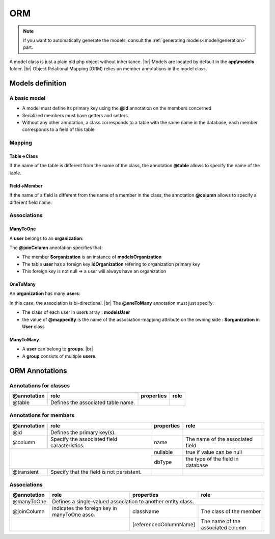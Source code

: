 ORM
===
.. note::
   if you want to automatically generate the models, consult the :ref:`generating models<model/generation>` part.

A model class is just a plain old php object without inheritance. |br|
Models are located by default in the **app\\models** folder. |br|
Object Relational Mapping (ORM) relies on member annotations in the model class.

Models definition
-----------------
A basic model
^^^^^^^^^^^^^
- A model must define its primary key using the **@id** annotation on the members concerned
- Serialized members must have getters and setters
- Without any other annotation, a class corresponds to a table with the same name in the database, each member corresponds to a field of this table

.. code-block:: php
   :linenos:
   :caption: app/models/User.php
   
    namespace models;
    class User{
    	/**
    	 * @id
    	**/
    	private $id;
    
    	private $firstname;
    
    	public function getFirstname(){
    		return $this->firstname;
    	}
    	public function setFirstname($firstname){
    		$this->firstname=$firstname;
    	}
    }

Mapping
^^^^^^^
Table->Class
++++++++++++
If the name of the table is different from the name of the class, the annotation **@table** allows to specify the name of the table.

.. code-block:: php
   :linenos:
   :caption: app/models/User.php
   :emphasize-lines: 3-5
   
    namespace models;
    
    /**
    * @table("user")
    **/
    class User{
    	/**
    	 * @id
    	**/
    	private $id;
    
    	private $firstname;
    
    	public function getFirstname(){
    		return $this->firstname;
    	}
    	public function setFirstname($firstname){
    		$this->firstname=$firstname;
    	}
    }

Field->Member
+++++++++++++
If the name of a field is different from the name of a member in the class, the annotation **@column** allows to specify a different field name.

.. code-block:: php
   :linenos:
   :caption: app/models/User.php
   :emphasize-lines: 12-14
   
    namespace models;
    
    /**
    * @table("user")
    **/
    class User{
    	/**
    	 * @id
    	**/
    	private $id;
    
    	/**
    	* column("user_name")
    	**/
    	private $firstname;
    
    	public function getFirstname(){
    		return $this->firstname;
    	}
    	public function setFirstname($firstname){
    		$this->firstname=$firstname;
    	}
    }

Associations
^^^^^^^^^^^^

ManyToOne
+++++++++
A **user** belongs to an **organization**:

.. image:: /_static/images/model/manyToOne.png
   :class: bordered

.. code-block:: php
   :linenos:
   :caption: app/models/User.php
   :emphasize-lines: 11-13
   
    namespace models;
    
    class User{
    	/**
    	 * @id
    	**/
    	private $id;
    
    	private $firstname;

		/**
		 * @manyToOne
		 * @joinColumn("className"=>"models\\Organization","name"=>"idOrganization","nullable"=>false)
		**/
		private $organization;
	    
		public function getOrganization(){
			return $this->organization;
		}
	
		 public function setOrganization($organization){
			$this->organization=$organization;
		}
    }

The **@joinColumn** annotation specifies that:

- The member **$organization** is an instance of **models\Organization**
- The table **user** has a foreign key **idOrganization** refering to organization primary key
- This foreign key is not null => a user will always have an organization 

OneToMany
+++++++++
An **organization** has many **users**:

.. image:: /_static/images/model/oneToMany.png
   :class: bordered

.. code-block:: php
   :linenos:
   :caption: app/models/Organization.php
   :emphasize-lines: 11-13
   
	namespace models;
	
	class Organization{
		/**
		 * @id
		**/
		private $id;
	
		private $name;
	
		/**
		 * @oneToMany("mappedBy"=>"organization","className"=>"models\\User")
		**/
		private $users;
	}

In this case, the association is bi-directional. |br|
The **@oneToMany** annotation must just specify:

- The class of each user in users array : **models\User**
- the value of **@mappedBy** is the name of the association-mapping attribute on the owning side : **$organization** in **User** class 

ManyToMany
++++++++++
- A **user** can belong to **groups**. |br|
- A **group** consists of multiple **users**.

.. image:: /_static/images/model/manyToMany.png
   :class: bordered

.. code-block:: php
   :linenos:
   :caption: app/models/User.php
   :emphasize-lines: 11-13
   
    namespace models;
    
    class User{
    	/**
    	 * @id
    	**/
    	private $id;
    
    	private $firstname;

		/**
		 * @manyToMany("targetEntity"=>"models\\Group","inversedBy"=>"users")
		 * @joinTable("name"=>"groupusers")
		**/
		private $groups;

    }


.. code-block:: php
   :linenos:
   :caption: app/models/Group.php
   :emphasize-lines: 11-13
   
    namespace models;
    
    class Group{
    	/**
    	 * @id
    	**/
    	private $id;
    
    	private $name;

		/**
		 * @manyToMany("targetEntity"=>"models\\User","inversedBy"=>"groups")
		 * @joinTable("name"=>"groupusers")
		**/
		private $users;

    }

ORM Annotations
---------------
Annotations for classes
^^^^^^^^^^^^^^^^^^^^^^^

+-------------+----------------------------------------------+------------+-----------------------+
| @annotation | role                                         | properties | role                  |
+=============+==============================================+============+=======================+
| @table      | Defines the associated table name.           |            |                       |
+-------------+----------------------------------------------+------------+-----------------------+

Annotations for members
^^^^^^^^^^^^^^^^^^^^^^^

+-------------+----------------------------------------------+--------------+-----------------------------------+
| @annotation | role                                         | properties   | role                              |
+=============+==============================================+==============+===================================+
| @id         | Defines the primary key(s).                  |              |                                   |
+-------------+----------------------------------------------+--------------+-----------------------------------+
| @column     | Specify the associated field caracteristics. | name         | The name of the associated field  |
+-------------+----------------------------------------------+--------------+-----------------------------------+
|                                                            | nullable     | true if value can be null         |
+                                                            +--------------+-----------------------------------+
|                                                            | dbType       | the type of the field in database |
+-------------+----------------------------------------------+--------------+-----------------------------------+
| @transient  | Specify that the field is not persistent.    |              |                                   |
+-------------+----------------------------------------------+--------------+-----------------------------------+

Associations
^^^^^^^^^^^^

+-------------+----------------------------------------------+--------------------------+-----------------------------------+
| @annotation | role                                         | properties               | role                              |
+=============+==============================================+==========================+===================================+
| @manyToOne  | Defines a single-valued association to another entity class.                                                |
+-------------+----------------------------------------------+--------------------------+-----------------------------------+
| @joinColumn | indicates the foreign key in manyToOne asso. | className                | The class of the member           |
+-------------+----------------------------------------------+--------------------------+-----------------------------------+
|                                                            | [referencedColumnName]   | The name of the associated column |
+-------------+----------------------------------------------+--------------------------+-----------------------------------+


.. |br| raw:: html

   <br />